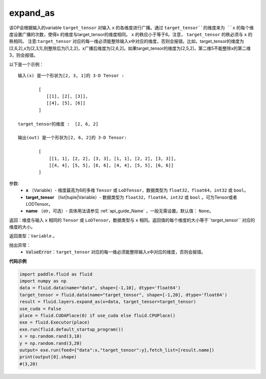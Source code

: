 .. _cn_api_fluid_layers_expand_as:

expand_as
-------------------------------

.. py:function:: paddle.fluid.layers.expand_as(x, target_tensor, name=None)




该OP会根据输入的variable ``target_tensor`` 对输入 ``x`` 的各维度进行广播。通过 ``target_tensor``的维度来为 ``x`` 的每个维度设置广播的次数，使得x 的维度与target_tensor的维度相同。 ``x`` 的秩应小于等于6。注意， ``target_tensor`` 的秩必须与 ``x`` 的秩相同。
注意:``target_tensor`` 对应的每一维必须能整除输入x中对应的维度，否则会报错。比如，target_tensor的维度为[2,6,2],x为[2,3,1],则整除后为[1,2,2]，x广播后维度为[2,6,2]。如果target_tensor的维度为[2,5,2]，第二维5不能整除x的第二维3，则会报错。        

以下是一个示例：

::

        输入(x) 是一个形状为[2, 3, 1]的 3-D Tensor :

                [
                   [[1], [2], [3]],
                   [[4], [5], [6]]
                ]

        target_tensor的维度 :  [2, 6, 2]

        输出(out) 是一个形状为[2, 6, 2]的 3-D Tensor:

                [
                    [[1, 1], [2, 2], [3, 3], [1, 1], [2, 2], [3, 3]],
                    [[4, 4], [5, 5], [6, 6], [4, 4], [5, 5], [6, 6]]
                ]
                
        

参数:
        - **x** （Variable）- 维度最高为6的多维 ``Tensor`` 或 ``LoDTensor``，数据类型为 ``float32``，``float64``，``int32`` 或 ``bool``。
        - **target_tensor** （list|tuple|Variable）- 数据类型为 ``float32``，``float64``，``int32`` 或 ``bool`` 。可为Tensor或者LODTensor。
        - **name** （str，可选）- 具体用法请参见 :ref:`api_guide_Name` ，一般无需设置。默认值： ``None``。

返回：维度与输入 ``x`` 相同的 ``Tensor`` 或 ``LoDTensor``，数据类型与 ``x`` 相同。返回值的每个维度的大小等于``target_tensor`` 对应的维度的大小。

返回类型：``Variable`` 。

抛出异常：
    - :code:`ValueError`：``target_tensor`` 对应的每一维必须能整除输入x中对应的维度，否则会报错。

**代码示例**

..  code-block:: python

        import paddle.fluid as fluid
        import numpy as np
        data = fluid.data(name="data", shape=[-1,10], dtype='float64')
        target_tensor = fluid.data(name="target_tensor", shape=[-1,20], dtype='float64')
        result = fluid.layers.expand_as(x=data, target_tensor=target_tensor) 
        use_cuda = False
        place = fluid.CUDAPlace(0) if use_cuda else fluid.CPUPlace()
        exe = fluid.Executor(place)
        exe.run(fluid.default_startup_program())
        x = np.random.rand(3,10)
        y = np.random.rand(3,20)
        output= exe.run(feed={"data":x,"target_tensor":y},fetch_list=[result.name])
        print(output[0].shape)
        #(3,20)